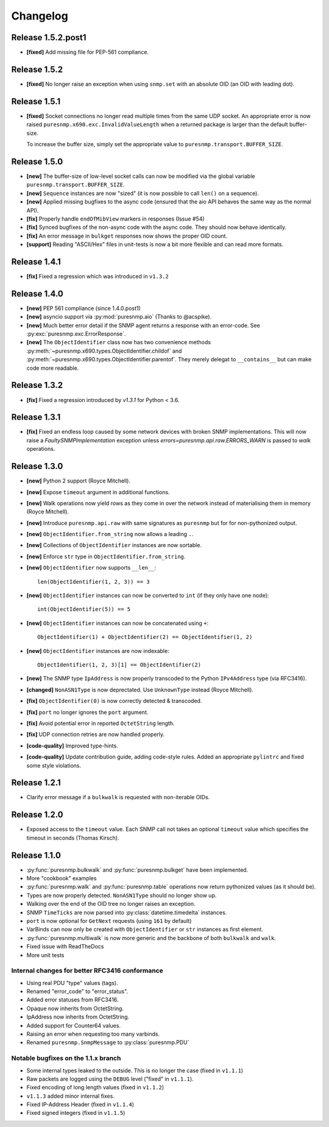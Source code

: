 Changelog
=========

Release 1.5.2.post1
~~~~~~~~~~~~~~~~~~~

* **[fixed]** Add missing file for PEP-561 compliance.


Release 1.5.2
~~~~~~~~~~~~~

* **[fixed]** No longer raise an exception when using ``snmp.set`` with an
  absolute OID (an OID with leading dot).


Release 1.5.1
~~~~~~~~~~~~~

* **[fixed]** Socket connections no longer read multiple times from the same
  UDP socket. An appropriate error is now raised
  ``puresnmp.x690.exc.InvalidValueLength`` when a returned package is larger
  than the default buffer-size.

  To increase the buffer size, simply set the appropriate value to
  ``puresnmp.transport.BUFFER_SIZE``.


Release 1.5.0
~~~~~~~~~~~~~

* **[new]** The buffer-size of low-level socket calls can now be modified via
  the global variable ``puresnmp.transport.BUFFER_SIZE``.
* **[new]** ``Sequence`` instances are now "sized" (it is now possible to call
  ``len()`` on a sequence).
* **[new]** Applied missing bugfixes to the async code (ensured that the aio
  API behaves the same way as the normal API).
* **[fix]** Properly handle ``endOfMibView`` markers in responses (Issue #54)
* **[fix]** Synced bugfixes of the non-async code with the async code. They
  should now behave identically.
* **[fix]** An error message in ``bulkget`` responses now shows the proper OID
  count.
* **[support]** Reading "ASCII/Hex" files in unit-tests is now a bit more
  flexible and can read more formats.


Release 1.4.1
~~~~~~~~~~~~~

* **[fix]** Fixed a regression which was introduced in ``v1.3.2``


Release 1.4.0
~~~~~~~~~~~~~

* **[new]** PEP 561 compliance (since 1.4.0.post1)
* **[new]** asyncio support via :py:mod:`puresnmp.aio` (Thanks to @acspike).
* **[new]** Much better error detail if the SNMP agent returns a response with
  an error-code. See :py:exc:`puresnmp.exc.ErrorResponse`.
* **[new]** The ``ObjectIdentifier`` class now has two convenience methods
  :py:meth:`~puresnmp.x690.types.ObjectIdentifier.childof` and
  :py:meth:`~puresnmp.x690.types.ObjectIdentifier.parentof`. They merely
  delegat to ``__contains__`` but can make code more readable.


Release 1.3.2
~~~~~~~~~~~~~

* **[fix]** Fixed a regression introduced by `v1.3.1` for Python < 3.6.


Release 1.3.1
~~~~~~~~~~~~~

* **[fix]** Fixed an endless loop caused by some network devices with broken
  SNMP implementations. This will now raise a `FaultySNMPImplementation`
  exception unless `errors=puresnmp.api.raw.ERRORS_WARN` is passed to `walk`
  operations.


Release 1.3.0
~~~~~~~~~~~~~

* **[new]** Python 2 support (Royce Mitchell).
* **[new]** Expose ``timeout`` argument in additional functions.
* **[new]** Walk operations now yield rows as they come in over the network
  instead of materialising them in memory (Royce Mitchell).
* **[new]** Introduce ``puresnmp.api.raw`` with same signatures as ``puresnmp``
  but for for non-pythonized output.
* **[new]** ``ObjectIdentifier.from_string`` now allows a leading ``.``.
* **[new]** Collections of ``ObjectIdentifier`` instances are now sortable.
* **[new]** Enforce ``str`` type in ``ObjectIdentifier.from_string``.
* **[new]** ``ObjectIdentifier`` now supports ``__len__``::

    len(ObjectIdentifier(1, 2, 3)) == 3

* **[new]** ``ObjectIdentifier`` instances can now be converted to ``int`` (if
  they only have one node)::

    int(ObjectIdentifier(5)) == 5

* **[new]** ``ObjectIdentifier`` instances can now be concatenated using
  ``+``::

    ObjectIdentifier(1) + ObjectIdentifier(2) == ObjectIdentifier(1, 2)

* **[new]** ``ObjectIdentifier`` instances are now indexable::

    ObjectIdentifier(1, 2, 3)[1] == ObjectIdentifier(2)

* **[new]** The SNMP type ``IpAddress`` is now properly transcoded to the
  Python ``IPv4Address`` type (via RFC3416).
* **[changed]** ``NonASN1Type`` is now deprectated. Use ``UnknownType`` instead
  (Royce Mitchell).
* **[fix]** ``ObjectIdentifier(0)`` is now correctly detected & transcoded.
* **[fix]** ``port`` no longer ignores the ``port`` argument.
* **[fix]** Avoid potential error in reported ``OctetString`` length.
* **[fix]** UDP connection retries are now handled properly.
* **[code-quality]** Improved type-hints.
* **[code-quality]** Update contribution guide, adding code-style rules. Added
  an appropriate ``pylintrc`` and fixed some style violations.


Release 1.2.1
~~~~~~~~~~~~~

* Clarify error message if a ``bulkwalk`` is requested with non-iterable OIDs.

Release 1.2.0
~~~~~~~~~~~~~

* Exposed access to the ``timeout`` value. Each SNMP call not takes an optional
  ``timeout`` value which specifies the timeout in seconds (Thomas Kirsch).


Release 1.1.0
~~~~~~~~~~~~~

* :py:func:`puresnmp.bulkwalk` and :py:func:`puresnmp.bulkget` have been implemented.
* More "cookbook" examples
* :py:func:`puresnmp.walk` and :py:func:`puresnmp.table` operations now return
  pythonized values (as it should be).
* Types are now properly detected. ``NonASN1Type`` should no longer show up.
* Walking over the end of the OID tree no longer raises an exception.
* SNMP ``TimeTicks`` are now parsed into :py:class:`datetime.timedelta` instances.
* ``port`` is now optional for ``GetNext`` requests (using ``161`` by default)
* VarBinds can now only be created with ``ObjectIdentifier`` or ``str`` instances as first element.
* :py:func:`puresnmp.multiwalk` is now more generic and the backbone of both ``bulkwalk`` and ``walk``.
* Fixed issue with ReadTheDocs
* More unit tests

Internal changes for better RFC3416 conformance
###############################################

* Using real PDU "type" values (tags).
* Renamed "error_code" to "error_status".
* Added error statuses from RFC3416.
* Opaque now inherits from OctetString.
* IpAddress now inherits from OctetString.
* Added support for Counter64 values.
* Raising an error when requesting too many varbinds.
* Renamed ``puresnmp.SnmpMessage`` to :py:class:`puresnmp.PDU`

Notable bugfixes on the 1.1.x branch
####################################

* Some internal types leaked to the outside. This is no longer the case (fixed
  in ``v1.1.1``)
* Raw packets are logged using the ``DEBUG`` level ("fixed" in ``v1.1.1``).
* Fixed encoding of long length values (fixed in ``v1.1.2``)
* ``v1.1.3`` added minor internal fixes.
* Fixed IP-Address Header (fixed in ``v1.1.4``)
* Fixed signed integers (fixed in ``v1.1.5``)
